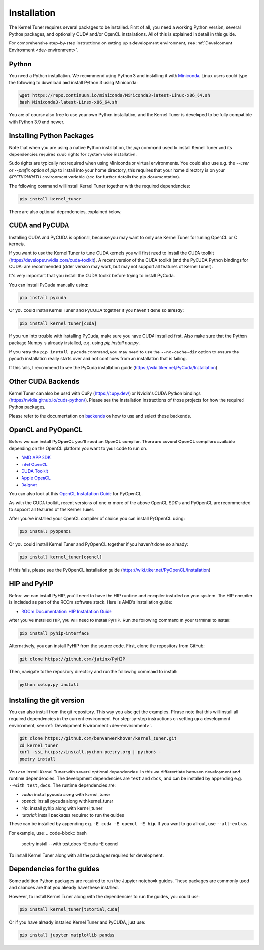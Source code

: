 .. _installation:

Installation
============

The Kernel Tuner requires several packages to be installed. First of all, you need a
working Python version, several Python packages, and optionally CUDA and/or OpenCL
installations. All of this is explained in detail in this guide.

For comprehensive step-by-step instructions on setting up a development environment, see :ref:`Development Environment <dev-environment>`.

Python
------

You need a Python installation. We recommend using Python 3 and installing it with `Miniconda <https://conda.io/miniconda.html>`__.
Linux users could type the following to download and install Python 3 using Miniconda:

.. code-block:: bash

    wget https://repo.continuum.io/miniconda/Miniconda3-latest-Linux-x86_64.sh
    bash Miniconda3-latest-Linux-x86_64.sh

You are of course also free to use your own Python installation, and the Kernel Tuner is developed to be fully compatible with Python 3.9 and newer.

Installing Python Packages
--------------------------

Note that when you are using a native Python installation, the `pip` command used 
to install
Kernel Tuner and its dependencies requires `sudo` rights for system wide installation. 

Sudo rights are typically not required when using Miniconda or virtual environments.
You could also use e.g. the `--user` or `--prefix` option of `pip` to install into
your home directory,
this requires that your home directory is on your `$PYTHONPATH` environment variable
(see for further details the pip documentation).

The following command will install Kernel Tuner together with the required dependencies:

.. code-block:: bash

    pip install kernel_tuner

There are also optional dependencies, explained below.


.. _installing cuda:

CUDA and PyCUDA
---------------

Installing CUDA and PyCUDA is optional, because you may want to only use Kernel
Tuner for tuning OpenCL or C kernels.

If you want to use the Kernel Tuner to tune
CUDA kernels you will first need to install the CUDA toolkit
(https://developer.nvidia.com/cuda-toolkit). A recent version of the
CUDA toolkit (and the PyCUDA Python bindings for CUDA) are
recommended (older version may work, but may not support all features of
Kernel Tuner).

It's very important that you install the CUDA toolkit before trying to install PyCuda.

You can install PyCuda manually using:

.. code-block:: bash

    pip install pycuda

Or you could install Kernel Tuner and PyCUDA together if you haven't done so already:

.. code-block:: bash

    pip install kernel_tuner[cuda]

If you run into trouble with installing PyCuda, make sure you have CUDA installed first.
Also make sure that the Python package Numpy is already installed, e.g. using `pip install numpy`.

If you retry the ``pip install pycuda`` command, you may need to use the
``--no-cache-dir`` option to ensure the pycuda installation really starts over and not continues
from an installation that is failing.

If this fails, I recommend to see the PyCuda installation guide (https://wiki.tiker.net/PyCuda/Installation)


Other CUDA Backends
-------------------

Kernel Tuner can also be used with CuPy (https://cupy.dev/) or Nvidia's CUDA Python bindings (https://nvidia.github.io/cuda-python/). Please see the installation instructions of those projects for how the required Python packages.

Please refer to the documentation on `backends <https://kerneltuner.github.io/kernel_tuner/stable/backends.html>`__ on how to use and select these backends.



OpenCL and PyOpenCL
-------------------

Before we can install PyOpenCL you'll need an OpenCL compiler. There are several
OpenCL compilers available depending on the OpenCL platform you want to your
code to run on.

* `AMD APP SDK <https://rocmdocs.amd.com/en/latest/Programming_Guides/Opencl-programming-guide.html>`__
* `Intel OpenCL <https://software.intel.com/en-us/iocl_rt_ref>`__
* `CUDA Toolkit <https://developer.nvidia.com/cuda-toolkit>`__
* `Apple OpenCL <https://developer.apple.com/opencl/>`__
* `Beignet <https://www.freedesktop.org/wiki/Software/Beignet/>`__

You can also look at this `OpenCL Installation Guide <https://wiki.tiker.net/OpenCLHowTo>`__ for PyOpenCL.

As with the CUDA toolkit, recent versions of one or more of the above OpenCL SDK's and
PyOpenCL are recommended to support all features of the Kernel Tuner.

After you've installed your OpenCL compiler of choice you can install PyOpenCL using:

.. code-block:: bash

    pip install pyopencl

Or you could install Kernel Tuner and PyOpenCL together if you haven't done so already:

.. code-block:: bash

    pip install kernel_tuner[opencl]

If this fails, please see the PyOpenCL installation guide (https://wiki.tiker.net/PyOpenCL/Installation)

HIP and PyHIP
-------------

Before we can install PyHIP, you'll need to have the HIP runtime and compiler installed on your system.
The HIP compiler is included as part of the ROCm software stack. Here is AMD's installation guide:

* `ROCm Documentation: HIP Installation Guide <https://docs.amd.com/bundle/HIP-Installation-Guide-v5.3/page/Introduction_to_HIP_Installation_Guide.html>`__

After you've installed HIP, you will need to install PyHIP. Run the following command in your terminal to install:

.. code-block:: bash

    pip install pyhip-interface

Alternatively, you can install PyHIP from the source code. First, clone the repository from GitHub:

.. code-block:: bash

    git clone https://github.com/jatinx/PyHIP

Then, navigate to the repository directory and run the following command to install:

.. code-block:: bash

    python setup.py install

Installing the git version
--------------------------

You can also install from the git repository. This way you also get the examples.
Please note that this will install all required dependencies in the current environment.
For step-by-step instructions on setting up a development environment, see :ref:`Development Environment <dev-environment>`.

.. code-block:: bash

    git clone https://github.com/benvanwerkhoven/kernel_tuner.git
    cd kernel_tuner
    curl -sSL https://install.python-poetry.org | python3 -
    poetry install

You can install Kernel Tuner with several optional dependencies.
In this we differentiate between development and runtime dependencies.
The development dependencies are ``test`` and ``docs``, and can be installed by appending e.g. ``--with test,docs``.
The runtime dependencies are:

- `cuda`: install pycuda along with kernel_tuner
- `opencl`: install pycuda along with kernel_tuner
- `hip`: install pyhip along with kernel_tuner
- `tutorial`: install packages required to run the guides

These can be installed by appending e.g. ``-E cuda -E opencl -E hip``.
If you want to go all-out, use ``--all-extras``.

For example, use:
.. code-block:: bash

    poetry install --with test,docs -E cuda -E opencl

To install Kernel Tuner along with all the packages required for development.


Dependencies for the guides
---------------------------

Some addition Python packages are required to run the Jupyter notebook guides.
These packages are commonly used and chances are that you already have these installed.

However, to install Kernel Tuner along with the dependencies to run the guides,
you could use:

.. code-block:: bash

    pip install kernel_tuner[tutorial,cuda]

Or if you have already installed Kernel Tuner and PyCUDA, just use:

.. code-block:: bash

    pip install jupyter matplotlib pandas

